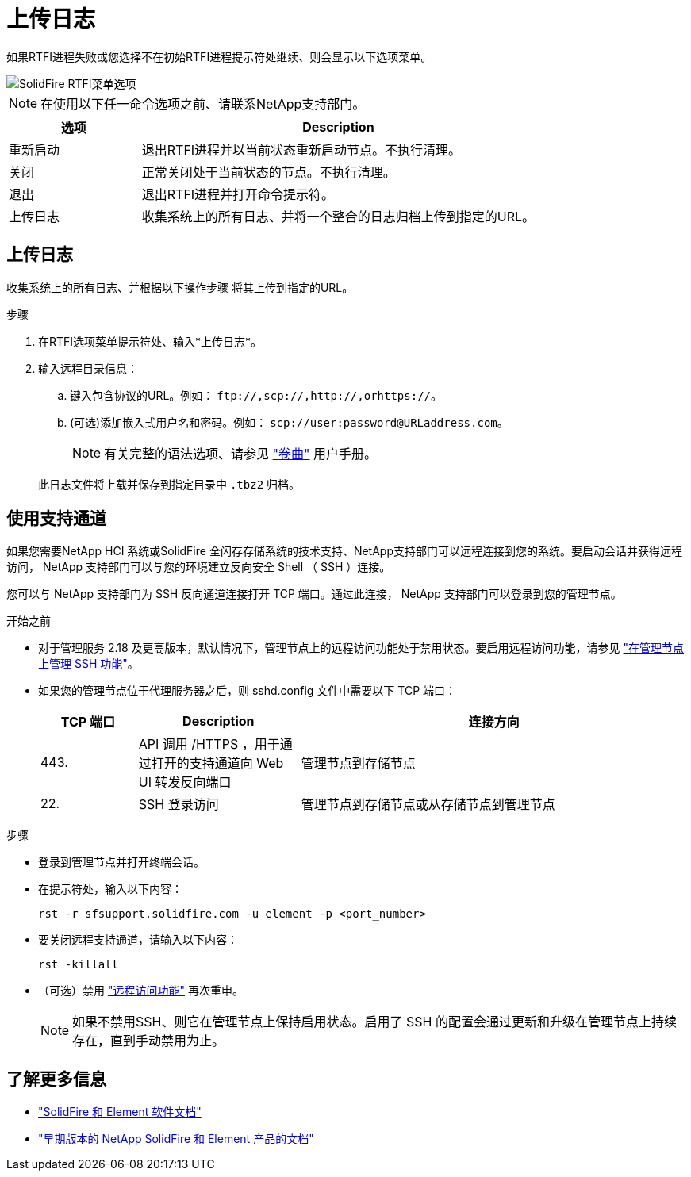 = 上传日志
:allow-uri-read: 


如果RTFI进程失败或您选择不在初始RTFI进程提示符处继续、则会显示以下选项菜单。

image::../media/rtfi_menu_options.PNG[SolidFire RTFI菜单选项]


NOTE: 在使用以下任一命令选项之前、请联系NetApp支持部门。

[cols="25,75"]
|===
| 选项 | Description 


| 重新启动 | 退出RTFI进程并以当前状态重新启动节点。不执行清理。 


| 关闭 | 正常关闭处于当前状态的节点。不执行清理。 


| 退出 | 退出RTFI进程并打开命令提示符。 


| 上传日志 | 收集系统上的所有日志、并将一个整合的日志归档上传到指定的URL。 
|===


== 上传日志

收集系统上的所有日志、并根据以下操作步骤 将其上传到指定的URL。

.步骤
. 在RTFI选项菜单提示符处、输入*上传日志*。
. 输入远程目录信息：
+
.. 键入包含协议的URL。例如： `\ftp://,scp://,http://,orhttps://`。
.. (可选)添加嵌入式用户名和密码。例如： `scp://user:password@URLaddress.com`。
+

NOTE: 有关完整的语法选项、请参见 https://curl.se/docs/manpage.html["卷曲"^] 用户手册。

+
此日志文件将上载并保存到指定目录中 `.tbz2` 归档。







== 使用支持通道

如果您需要NetApp HCI 系统或SolidFire 全闪存存储系统的技术支持、NetApp支持部门可以远程连接到您的系统。要启动会话并获得远程访问， NetApp 支持部门可以与您的环境建立反向安全 Shell （ SSH ）连接。

您可以与 NetApp 支持部门为 SSH 反向通道连接打开 TCP 端口。通过此连接， NetApp 支持部门可以登录到您的管理节点。

.开始之前
* 对于管理服务 2.18 及更高版本，默认情况下，管理节点上的远程访问功能处于禁用状态。要启用远程访问功能，请参见 https://docs.netapp.com/us-en/element-software/mnode/task_mnode_ssh_management.html["在管理节点上管理 SSH 功能"]。
* 如果您的管理节点位于代理服务器之后，则 sshd.config 文件中需要以下 TCP 端口：
+
[cols="15,25,60"]
|===
| TCP 端口 | Description | 连接方向 


| 443. | API 调用 /HTTPS ，用于通过打开的支持通道向 Web UI 转发反向端口 | 管理节点到存储节点 


| 22. | SSH 登录访问 | 管理节点到存储节点或从存储节点到管理节点 
|===


.步骤
* 登录到管理节点并打开终端会话。
* 在提示符处，输入以下内容：
+
`rst -r sfsupport.solidfire.com -u element -p <port_number>`

* 要关闭远程支持通道，请输入以下内容：
+
`rst -killall`

* （可选）禁用 https://docs.netapp.com/us-en/element-software/mnode/task_mnode_ssh_management.html["远程访问功能"] 再次重申。
+

NOTE: 如果不禁用SSH、则它在管理节点上保持启用状态。启用了 SSH 的配置会通过更新和升级在管理节点上持续存在，直到手动禁用为止。





== 了解更多信息

* https://docs.netapp.com/us-en/element-software/index.html["SolidFire 和 Element 软件文档"]
* https://docs.netapp.com/sfe-122/topic/com.netapp.ndc.sfe-vers/GUID-B1944B0E-B335-4E0B-B9F1-E960BF32AE56.html["早期版本的 NetApp SolidFire 和 Element 产品的文档"^]

